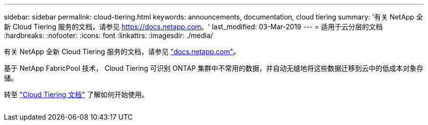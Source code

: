 ---
sidebar: sidebar 
permalink: cloud-tiering.html 
keywords: announcements, documentation, cloud tiering 
summary: '有关 NetApp 全新 Cloud Tiering 服务的文档，请参见 https://docs.netapp.com[]。' 
last_modified: 03-Mar-2019 
---
= 适用于云分层的文档
:hardbreaks:
:nofooter: 
:icons: font
:linkattrs: 
:imagesdir: ./media/


[role="lead"]
有关 NetApp 全新 Cloud Tiering 服务的文档，请参见 https://docs.netapp.com["docs.netapp.com"^]。

基于 NetApp FabricPool 技术， Cloud Tiering 可识别 ONTAP 集群中不常用的数据，并自动无缝地将这些数据迁移到云中的低成本对象存储。

转至 https://docs.netapp.com/us-en/cloud-tiering/["Cloud Tiering 文档"^] 了解如何开始使用。

image:cloud-tiering.gif[""]
